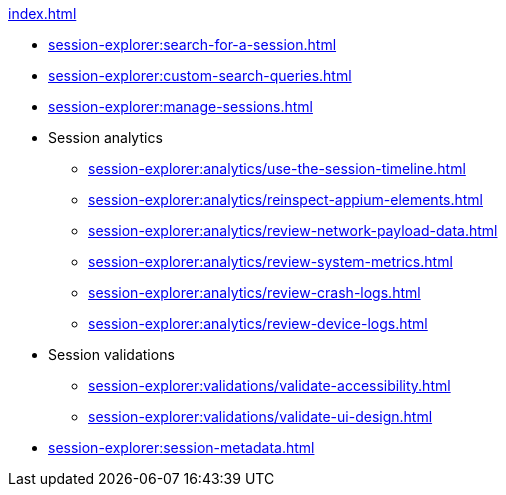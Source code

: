 .xref:index.adoc[]
* xref:session-explorer:search-for-a-session.adoc[]
* xref:session-explorer:custom-search-queries.adoc[]
* xref:session-explorer:manage-sessions.adoc[]

* Session analytics
** xref:session-explorer:analytics/use-the-session-timeline.adoc[]
** xref:session-explorer:analytics/reinspect-appium-elements.adoc[]
** xref:session-explorer:analytics/review-network-payload-data.adoc[]
** xref:session-explorer:analytics/review-system-metrics.adoc[]
** xref:session-explorer:analytics/review-crash-logs.adoc[]
** xref:session-explorer:analytics/review-device-logs.adoc[]

* Session validations
** xref:session-explorer:validations/validate-accessibility.adoc[]
** xref:session-explorer:validations/validate-ui-design.adoc[]

* xref:session-explorer:session-metadata.adoc[]
